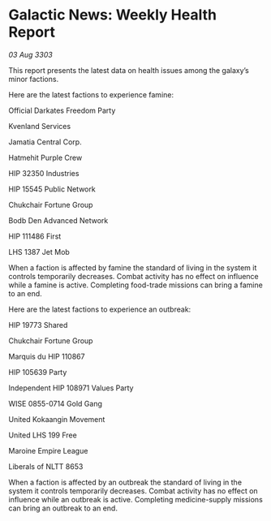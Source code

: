 * Galactic News: Weekly Health Report

/03 Aug 3303/

This report presents the latest data on health issues among the galaxy’s minor factions. 

Here are the latest factions to experience famine: 

Official Darkates Freedom Party	 

Kvenland Services 

Jamatia Central Corp. 

Hatmehit Purple Crew 

HIP 32350 Industries 

HIP 15545 Public Network 

Chukchair Fortune Group 

Bodb Den Advanced Network 

HIP 111486 First 

LHS 1387 Jet Mob 

When a faction is affected by famine the standard of living in the system it controls temporarily decreases. Combat activity has no effect on influence while a famine is active. Completing food-trade missions can bring a famine to an end. 

Here are the latest factions to experience an outbreak: 

HIP 19773 Shared 

Chukchair Fortune Group 

Marquis du HIP 110867 

HIP 105639 Party 

Independent HIP 108971 Values Party 

WISE 0855-0714 Gold Gang 

United Kokaangin Movement 

United LHS 199 Free 

Maroine Empire League 

Liberals of NLTT 8653 

When a faction is affected by an outbreak the standard of living in the system it controls temporarily decreases. Combat activity has no effect on influence while an outbreak is active. Completing medicine-supply missions can bring an outbreak to an end.